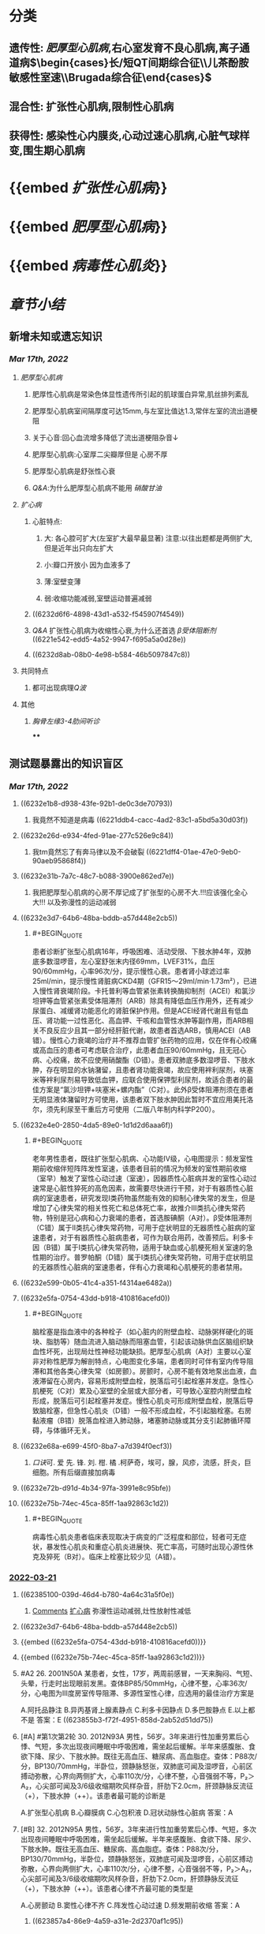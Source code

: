 #+filters: {"dashboard" false}
:PROPERTIES:
:id: 446F8DA3-D4E2-4C86-AF11-67FF65C0AB45
:END:
#+deck: 内科学::循环系统::心肌病

* [[../assets/内科_心肌疾病、缩窄性心包炎_天天师兄22考研_1647497689149_0.png]]
* 分类 
:PROPERTIES:
:id: 6239c1e7-9001-4438-a456-454efc489051
:END:
** 遗传性: [[肥厚型心肌病]],右心室发育不良心肌病,离子通道病$\begin{cases}长/短QT间期综合征\\儿茶酚胺敏感性室速\\Brugada综合征\end{cases}$
** 混合性: 扩张性心肌病,限制性心肌病
** 获得性: 感染性心内膜炎,心动过速心肌病,心脏气球样变,围生期心肌病
* {{embed [[扩张性心肌病]]}}
* {{embed [[肥厚型心肌病]]}}
* {{embed [[病毒性心肌炎]]}}
* [[章节小结]] 
:PROPERTIES:
:END:
** 新增未知或遗忘知识
:PROPERTIES:
:collapsed: true
:END:
*** [[Mar 17th, 2022]]
**** [[肥厚型心肌病]]
***** 肥厚性心肌病是常染色体显性遗传所引起的肌球蛋白异常,肌丝排列紊乱
***** 肥厚型心肌病室间隔厚度可达15mm,与左室比值达1.3,常伴左室的流出道梗阻
***** 关于心音:回心血流增多降低了流出道梗阻杂音↓
***** 肥厚型心肌病:心室厚二尖瓣厚但是 心房不厚
***** 肥厚型心肌病是舒张性心衰
***** [[Q&A]]:为什么肥厚型心肌病不能用 [[硝酸甘油]]
**** [[扩心病]]
***** 心脏特点:
****** 大: 各心腔可扩大(左室扩大最早最显著) 注意:以往出题都是两侧扩大,但是近年出只向左扩大
****** 小:瓣口开放小 因为血液多了
****** 薄:室壁变薄
****** 弱:收缩功能减弱,室壁运动普遍减弱
***** ((6232d6f6-4898-43d1-a532-f545907f4549))
***** [[Q&A]] 扩张性心肌病为收缩性心衰,为什么还首选 [[β受体阻断剂]] ((6221e542-edd5-4a52-9947-f695a5a0d28e))
***** ((6232d8ab-08b0-4e98-b584-46b5097847c8))
**** 共同特点
***** 都可出现病理[[Q波]]
**** 其他
***** [[胸骨左缘3-4肋间听诊]]
****
** 测试题暴露出的知识盲区
*** [[Mar 17th, 2022]]
:PROPERTIES:
:collapsed: true
:END:
**** ((6232e1b8-d938-43fe-92b1-de0c3de70793))
***** 我竟然不知道是病毒 ((6221ddb4-cacc-4ad2-83c1-a5bd5a30d03f))
**** ((6232e26d-e934-4fed-91ae-277c526e9c84))
***** 我tm竟然忘了有奔马律以及不会破裂 ((6221dff4-01ae-47e0-9eb0-90aeb95868f4))
**** ((6232e31b-7a7c-48c7-b088-3900e862ed7e))
***** 我把肥厚型心肌病的心房不厚记成了扩张型的心房不大.!!!应该强化全心大!!! 以及弥漫性的运动减弱
**** ((6232e3d7-64b6-48ba-bddb-a57d448e2cb5))
:PROPERTIES:
:collapsed: true
:END:
***** #+BEGIN_QUOTE
患者诊断扩张型心肌病16年，呼吸困难、活动受限、下肢水肿4年，双肺底多数湿啰音，左心室舒张末内径69mm，LVEF31%，血压90/60mmHg，心率96次/分，提示慢性心衰。患者肾小球滤过率25ml/min，提示慢性肾脏病CKD4期（GFR15～29ml/min·1.73m²），已进入慢性肾衰竭阶段。卡托普利等血管紧张素转换酶抑制剂（ACEI）和氯沙坦钾等血管紧张素受体阻滞剂（ARB）除具有降低血压作用外，还有减少尿蛋白、减缓肾功能恶化的肾脏保护作用。但是ACEI经肾代谢且有低血压、肾功能一过性恶化、高血钾、干咳和血管性水肿等副作用，而ARB相关不良反应少且其一部分经肝脏代谢，故患者首选ARB，慎用ACEI（AB错）。慢性心力衰竭的治疗并不推荐血管扩张药物的应用，仅在伴有心绞痛或高血压的患者可考虑联合治疗，此患者血压90/60mmHg，且无冠心病、心绞痛，故不应使用硝酸酯（D错）。患者双肺底多数湿啰音、下肢水肿，存在明显的水钠潴留，且患者肾功能衰竭，故应使用袢利尿剂，呋塞米等袢利尿剂易导致低血钾，应联合使用保钾型利尿剂，故适合患者的最佳方案是“氯沙坦钾+呋塞米+螺内酯”（C对）。此外β受体阻滞剂须在患者无明显液体潴留时方可使用，该患者双下肢水肿因此暂时不宜应用美托洛尔，须先利尿至干重后方可使用（二版八年制内科学P200）。
#+END_QUOTE
**** ((6232e4e0-2850-4da5-89e0-1d1d2d6aaa6f))
:PROPERTIES:
:collapsed: true
:END:
***** #+BEGIN_QUOTE
老年男性患者，既往扩张型心肌病、心功能Ⅳ级，心电图提示：频发室性期前收缩伴短阵阵发性室速，该患者目前的情况为频发的室性期前收缩（室早）触发了室性心动过速（室速），因器质性心脏病并发的室性心动过速常是心脏性猝死的高危因素，故需要尽快进行干预，对于有器质性心脏病的室速患者，研究发现Ⅰ类药物虽然能有效的抑制心律失常的发生，但是增加了心律失常的相关性死亡和总体死亡率，故推介Ⅲ类抗心律失常药物，特别是冠心病和心力衰竭的患者，首选胺碘酮（A对）。β受体阻滞剂（C错）属于Ⅱ类抗心律失常药物，可用于症状明显的无器质性心脏病的室速患者，对于有器质性心脏病患者，可作为联合用药，改善预后。利多卡因（B错）属于Ⅰ类抗心律失常药物，适用于缺血或心肌梗死相关室速的急性期的治疗。普罗帕酮（D错）属于Ⅰ类抗心律失常药物，可用于症状明显的无器质性心脏病的室速患者，伴有心力衰竭和心肌梗死的患者禁用。
#+END_QUOTE
**** ((6232e599-0b05-41c4-a351-f4314ae6482a))
**** ((6232e5fa-0754-43dd-b918-410816acefd0))
:PROPERTIES:
:collapsed: true
:END:
***** #+BEGIN_QUOTE
脑栓塞是指血液中的各种栓子（如心脏内的附壁血栓、动脉粥样硬化的斑块、脂肪等）随血流进入脑动脉而阻塞血管，引起该动脉供血区脑组织缺血性坏死，出现局灶性神经功能缺损。肥厚型心肌病（A对）主要以心室非对称性肥厚为解剖特点，心电图变化多端，患者同时可伴有室内传导阻滞和其他各类心律失常（如房颤）。房颤时，心房不能有效地泵出血液，血液滞留在心房内，容易形成附壁血栓，脱落后可引起栓塞并发症。急性心肌梗死（C对）累及心室壁的全层或大部分者，可导致心室腔内附壁血栓形成，脱落后可引起栓塞并发症。慢性心肌炎可形成附壁血栓，脱落后导致脑栓塞，但急性心肌炎（D错）一般不形成血栓，不引起脑栓塞。右房黏液瘤（B错）脱落血栓进入肺动脉，堵塞肺动脉或其分支引起肺循环障碍，与体循环无关。
#+END_QUOTE
**** ((6232e68a-e699-45f0-8ba7-a7d394f0ecf3))
:PROPERTIES:
:collapsed: true
:END:
***** [[口诀]]可.          爱          先.    锋.        刘.       柑.      橘 .柯萨奇，埃可，腺，风疹，流感，肝炎，巨细胞。所有后缀直接加病毒
**** ((6232e72b-d91d-4b34-97fa-3991e8c95bfe))
**** ((6232e75b-74ec-45ca-85ff-1aa92863c1d2)) 
:PROPERTIES:
:collapsed: true
:END:
***** #+BEGIN_QUOTE
病毒性心肌炎患者临床表现取决于病变的广泛程度和部位，轻者可无症状，暴发性心肌炎和重症心肌炎进展快、死亡率高，可随时出现心源性休克及猝死（B对）。临床上栓塞比较少见（A错）。
#+END_QUOTE
*** [[file:../journals/2022_03_21.org][2022-03-21]]
:PROPERTIES:
:collapsed: true
:END:
**** ((62385100-039d-46d4-b780-4a64c31a5f0e))
:PROPERTIES:
:END:
***** [[file:./Comments.org][Comments]] [[file:../pages/扩心病.org][扩心病]] 弥漫性运动减弱,灶性放射性减低
**** ((6232e3d7-64b6-48ba-bddb-a57d448e2cb5))
**** {{embed ((6232e5fa-0754-43dd-b918-410816acefd0))}}
**** {{embed ((6232e75b-74ec-45ca-85ff-1aa92863c1d2))}}
**** #A2 26. 2001N50A 某患者，女性，17岁，两周前感冒，一天来胸闷、气短、头晕，行走时出现眼前发黑。查体BP85/50mmHg，心律不整，心率36次/分，心电图为Ⅲ度房室传导阻滞、多源性室性心律，应选用的最佳治疗方案是
A.阿托品静注
B.异丙基肾上腺素静点
C.利多卡因静点
D.多巴胺静点
E.以上都不是
答案：E ((623855b3-f72f-4951-858d-2ab52d51dd75))
**** [#A] #第1次第2轮 30. 2012N93A 男性，56岁。3年来进行性加重劳累后心悸、气短，多次出现夜间睡眠中呼吸困难，需坐起后缓解。半年来感腹胀、食欲下降、尿少、下肢水肿。既往无高血压、糖尿病、高血脂症。查体：P88次/分，BP130/70mmHg，半卧位，颈静脉怒张，双肺底可闻及湿啰音，心前区搏动弥散，心界向两侧扩大，心率110次/分，心律不整，心音强弱不等，P₂＞A₂，心尖部可闻及3/6级收缩期吹风样杂音，肝肋下2.0cm，肝颈静脉反流征（+），下肢水肿（++）。该患者最可能的诊断是
A.扩张型心肌病
B.心瓣膜病
C.心包积液
D.冠状动脉性心脏病
答案：A
**** [#B] 32. 2012N95A 男性，56岁。3年来进行性加重劳累后心悸、气短，多次出现夜间睡眠中呼吸困难，需坐起后缓解。半年来感腹胀、食欲下降、尿少、下肢水肿。既往无高血压、糖尿病、高血脂症。查体：P88次/分，BP130/70mmHg，半卧位，颈静脉怒张，双肺底可闻及湿啰音，心前区搏动弥散，心界向两侧扩大，心率110次/分，心律不整，心音强弱不等，P₂＞A₂，心尖部可闻及3/6级收缩期吹风样杂音，肝肋下2.0cm，肝颈静脉反流征（+），下肢水肿（++）。该患者心律不齐最可能的类型是
A.心房颤动
B.窦性心律不齐
C.阵发性心动过速
D.频发期前收缩
答案：A
***** ((623857a4-86e9-4a59-a31e-2d2370af1c95))
***** 心室搏动过弱
**** 35. 2018N78A 男性，55岁。外院诊断心力衰竭3年来院。既往有吸烟史。查体：BP 110/70mmHg，口唇稍绀，颈静脉充盈，双肺底均可闻及湿啰音，心界向两侧扩大，心率96次/分，心律整，心前区可闻及3/6级收缩期吹风样杂音，双下肢水肿（++）。心电图示窦性心律、完全性左束支传导阻滞；超声心动图示左房、左室、右室扩大，左室壁变薄伴弥漫性运动减弱及运动不协调，LVEF 32%；NT-proBNP 7109pg/ml（正常值＜190 pg/ml）。在患者目前的治疗中，不宜选用的药物是
A.比索洛尔
B.托拉塞米
C.螺内酯
D.单硝酸异山梨酯
答案：A ((623858b2-7d38-4300-a4d7-1b23b5013d6a))
*** [[file:../journals/2022_03_29.org][2022-03-29]]
**** :PROPERTIES:
:id: 6242d6ba-9d88-4690-a601-d9fe89d60827
:END:
3. 1991N137X 扩张型心肌病的临床表现可有 
A.心电图病理Q波
B.猝死
C.栓塞
D.肺毛细血管楔压上升
***** 答案：ABCD 
#+BEGIN_QUOTE
扩张型心肌病（DCM）是一种原因未明的原发性心肌疾病。本病的特征为左心室或双心室扩大，并伴有心室收缩功能减退，心肌广泛纤维化，伴或不伴充血性心力衰竭。
- ^^在左心室严重纤维化的患者可出现病理性Q波^^（A对），需除外心肌梗死。
- 合并心律失常时，可出现心悸、头晕、黑蒙甚至猝死（B对）。
- 心肌收缩能力减弱，心腔内血流速度减慢，容易引起附壁血栓的形成，若血栓脱落，可引起远端栓塞（C对）。
- 疾病晚期，左心室泵血功能极度减退，收缩末期残留于左心室内的血液增多，舒张期心房及肺静脉血液回流受限，可引起肺毛细血管楔压上升（D对）。
#+END_QUOTE
**** :PROPERTIES:
:id: 6242d6ba-e949-44c4-8fb7-388374264a0f
:END:
5. 2004N141X 下列哪些临床表现可在扩张型心肌病出现 
A.猝死
B.动脉栓塞
C.第四心音奔马律
D.心脏破裂
***** 答案：ABC ((6242c943-b546-43a0-8980-1437b4b033bd))
**** :PROPERTIES:
:id: 6242d6ba-237a-4762-b4b5-cd6a5dada5bb
:END:
6. 2007N53A 下列关于扩张型心肌病临床表现的叙述，正确的是 
A.起病可急也可缓
B.可在成年人任何年龄发病
C.一般不发生血栓栓塞
D.可早期发生全心扩大
***** 答案：B {{embed ((6242c9c4-6bc5-4c11-98f8-e10aaba3714a))}}
**** :PROPERTIES:
:id: 6242d6ba-8fc3-4921-9167-765955d47f97
:END:
7. 2017N155X 扩张型心肌病患者辅助检查可出现的异常结果有 
A.心电图可见病理Q波
B.超声心动图可呈现二尖瓣反流
C.核素检查心肌可有灶性放射性减低
D.心室造影可出现室壁矛盾运动
***** 答案：ABC 
#+BEGIN_QUOTE
- 扩张型心肌病（DCM）是由各种病因引起的一组非均质的心肌病变。表现为心室不适当的肥厚或扩张。心电图检查缺乏诊断特异性，改变以心脏肥大、心肌损害和心律失常为主，^^少数可有病理性Q波^^（A对）。
- 超声心动图早期可见到心腔轻度扩大，尤其是左心室，后期各心室均扩大，室壁运动普遍减弱，二尖瓣、三尖瓣收缩期不能退至瓣环水平，彩色血流多普勒显示二尖瓣反流（B对）。
- ^^DCM核素心肌扫描可见室壁运动弥漫性减弱，可见散在灶性放射性减低（C对^^），三版八年制内科学（P373）说法为，运动或药物负荷心肌显像可 用于除外冠状动脉疾病引起的缺血性疾病，核素血池扫描可见舒张末期和收缩末期左心室容积增大，左心室射血分数降低，但一般不用于心功能评价。
- 心室造影可出现室壁矛盾运动（D错）是室壁瘤的典型特征。
#+END_QUOTE 
#+BEGIN_QUOTE
^^Cmts:记住是心肌弥漫性运动减弱,放射性核素灶性减弱^^
#+END_QUOTE
**** :PROPERTIES:
:id: 6242d6ba-badc-408b-9ef4-e11d7afcc20a
:END:
10. 2008N62A 患者，男，52岁。患扩张型心肌病16年，呼吸困难、活动受限、下肢水肿4年，来院检查。查体：血压90/60mmHg，心率96次/分，心律整，双肺底多数湿啰音，左心室舒张末内径69mm，LVEF31%，尿蛋白微量，肾小球滤过率25ml/min。此时对患者进行治疗，最合适的药物是 
A.卡托普利+呋塞米+美托洛尔
B.卡托普利+氢氯噻嗪+硝酸酯
C.氯沙坦钾+呋塞米+螺内酯
D.氯沙坦钾+美托洛尔+硝酸酯
***** 答案：C 
#+BEGIN_QUOTE
患者诊断扩张型心肌病16年，呼吸困难、活动受限、下肢水肿4年，双肺底多数湿啰音，左心室舒张末内径69mm，LVEF31%，血压90/60mmHg，心率96次/分，提示慢性心衰。患者肾小球滤过率25ml/min，提示慢性肾脏病CKD4期（GFR15～29ml/min·1.73m²），已进入慢性肾衰竭阶段。
- 卡托普利等血管紧张素转换酶抑制剂（ACEI）和氯沙坦钾等血管紧张素受体阻滞剂（ARB）除具有降低血压作用外，还有减少尿蛋白、减缓肾功能恶化的肾脏保护作用^^。但是ACEI经肾代谢且有低血压、肾功能一过性恶化、高血钾、干咳和血管性水肿等副作用，而ARB相关不良反应少且其一部分经肝脏代谢，故患者首选ARB^^，慎用ACEI（AB错）。
- 患者双肺底多数湿啰音、下肢水肿，存在明显的水钠潴留，且患者肾功能衰竭，故应使用袢利尿剂，呋塞米等袢利尿剂易导致低血钾，应联合使用保钾型利尿剂，故适合患者的最佳方案是“氯沙坦钾+呋塞米+螺内酯”（C对）。此外β受体阻滞剂须在患者无明显液体潴留时方可使用，该患者双下肢水肿因此暂时不宜应用美托洛尔，须先利尿至干重后方可使用（二版八年制内科学P200）。
- 慢性心力衰竭的治疗并不推荐血管扩张药物的应用，仅在伴有心绞痛或高血压的患者可考虑联合治疗，此患者血压90/60mmHg，且无冠心病、心绞痛，故不应使用硝酸酯（D错）。
#+END_QUOTE 
#+BEGIN_QUOTE
ACEI的副作用比ARB大而且经肾代谢
#+END_QUOTE
**** :PROPERTIES:
:id: 6242d6ba-4b81-4fdd-8473-fda2bbb13dd8
:END:
11. 2014N59A 男性，60岁。因扩张型心肌病、心脏扩大、心功能Ⅳ级、心电监测呈现频发室性期前收缩伴短阵阵发性室性心动过速而来院。对该患者治疗应首选的方法是 
A.静脉输注胺碘酮
B.静脉推注利多卡因
C.静脉推注美托洛尔
D.静脉推注普罗帕酮
***** 答案：A 
#+BEGIN_QUOTE
老年男性患者，既往扩张型心肌病、心功能Ⅳ级，心电图提示：频发室性期前收缩伴短阵阵发性室速，该患者目前的情况为频发的室性期前收缩（室早）触发了室性心动过速（室速），因器质性心脏病并发的室性心动过速常是心脏性猝死的高危因素，故需要尽快进行干预，对于有器质性心脏病的室速患者，
- ^^研究发现Ⅰ类药物虽然能有效的抑制心律失常的发生，但是增加了心律失常的相关性死亡和总体死亡率^^，故推介Ⅲ类抗心律失常药物，特别是冠心病和心力衰竭的患者，首选胺碘酮（A对）。
- β受体阻滞剂（C错）属于Ⅱ类抗心律失常药物，^^可用于症状明显的无器质性心脏病的室速患者，对于有器质性心脏病患者，可作为联合用药，改善预后^^。
- [[利多卡因]]（B错）属于Ⅰ类抗心律失常药物，适用于[[缺血]]或[[心肌梗死]]相关室速的急性期的治疗。
- [[普罗帕酮]]（D错）属于Ⅰ类抗心律失常药物，可用于症状明显的无器质性心脏病的室速患者，伴有心力衰竭和心肌梗死的患者禁用。
#+END_QUOTE
*
